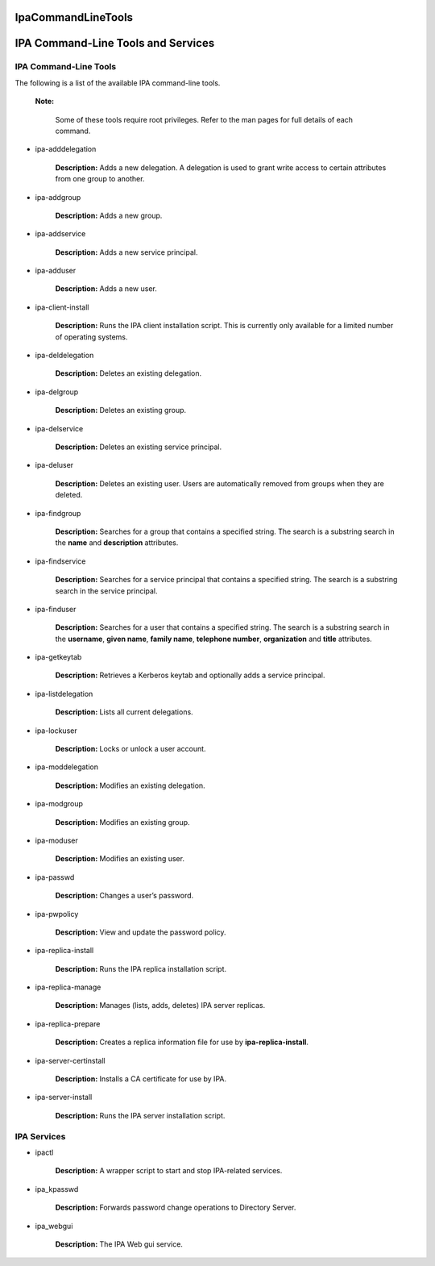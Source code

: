 IpaCommandLineTools
===================



IPA Command-Line Tools and Services
===================================



IPA Command-Line Tools
----------------------

The following is a list of the available IPA command-line tools.

   |Note.png|\ **Note:**

      Some of these tools require root privileges. Refer to the man
      pages for full details of each command.

-  ipa-adddelegation

      **Description:** Adds a new delegation. A delegation is used to
      grant write access to certain attributes from one group to
      another.

-  ipa-addgroup

      **Description:** Adds a new group.

-  ipa-addservice

      **Description:** Adds a new service principal.

-  ipa-adduser

      **Description:** Adds a new user.

-  ipa-client-install

      **Description:** Runs the IPA client installation script. This is
      currently only available for a limited number of operating
      systems.

-  ipa-deldelegation

      **Description:** Deletes an existing delegation.

-  ipa-delgroup

      **Description:** Deletes an existing group.

-  ipa-delservice

      **Description:** Deletes an existing service principal.

-  ipa-deluser

      **Description:** Deletes an existing user. Users are automatically
      removed from groups when they are deleted.

-  ipa-findgroup

      **Description:** Searches for a group that contains a specified
      string. The search is a substring search in the **name** and
      **description** attributes.

-  ipa-findservice

      **Description:** Searches for a service principal that contains a
      specified string. The search is a substring search in the service
      principal.

-  ipa-finduser

      **Description:** Searches for a user that contains a specified
      string. The search is a substring search in the **username**,
      **given name**, **family name**, **telephone number**,
      **organization** and **title** attributes.

-  ipa-getkeytab

      **Description:** Retrieves a Kerberos keytab and optionally adds a
      service principal.

-  ipa-listdelegation

      **Description:** Lists all current delegations.

-  ipa-lockuser

      **Description:** Locks or unlock a user account.

-  ipa-moddelegation

      **Description:** Modifies an existing delegation.

-  ipa-modgroup

      **Description:** Modifies an existing group.

-  ipa-moduser

      **Description:** Modifies an existing user.

-  ipa-passwd

      **Description:** Changes a user’s password.

-  ipa-pwpolicy

      **Description:** View and update the password policy.

-  ipa-replica-install

      **Description:** Runs the IPA replica installation script.

-  ipa-replica-manage

      **Description:** Manages (lists, adds, deletes) IPA server
      replicas.

-  ipa-replica-prepare

      **Description:** Creates a replica information file for use by
      **ipa-replica-install**.

-  ipa-server-certinstall

      **Description:** Installs a CA certificate for use by IPA.

-  ipa-server-install

      **Description:** Runs the IPA server installation script.



IPA Services
------------

-  ipactl

      **Description:** A wrapper script to start and stop IPA-related
      services.

-  ipa_kpasswd

      **Description:** Forwards password change operations to Directory
      Server.

-  ipa_webgui

      **Description:** The IPA Web gui service.

.. |Note.png| image:: Note.png
